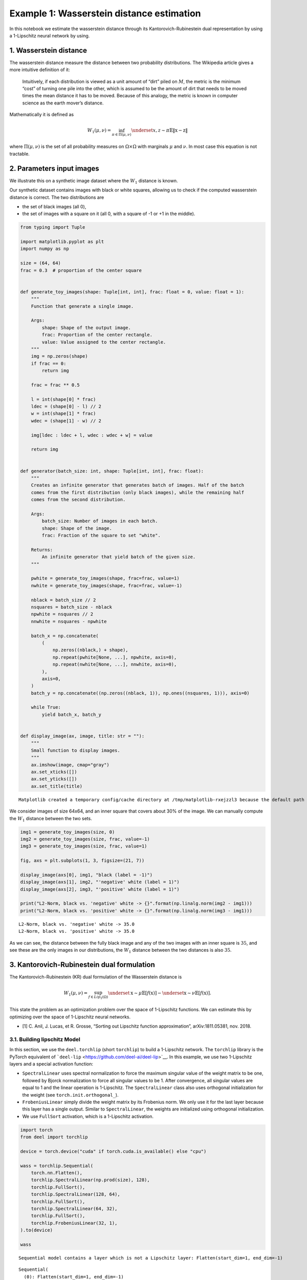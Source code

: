Example 1: Wasserstein distance estimation
==========================================

In this notebook we estimate the wasserstein distance through its
Kantorovich-Rubinestein dual representation by using a 1-Lipschitz
neural network by using.

1. Wasserstein distance
-----------------------

The wasserstein distance measure the distance between two probability
distributions. The Wikipedia article gives a more intuitive definition
of it:

   Intuitively, if each distribution is viewed as a unit amount of
   “dirt” piled on :math:`M`, the metric is the minimum “cost” of
   turning one pile into the other, which is assumed to be the amount of
   dirt that needs to be moved times the mean distance it has to be
   moved. Because of this analogy, the metric is known in computer
   science as the earth mover’s distance.

Mathematically it is defined as

.. math::


   W_1(\mu,\nu) = \inf_{\pi \in \Pi(\mu,\nu)}\underset{x,z \sim \pi}{\mathbb{E}}\Vert{} \textbf{x}-\textbf{z} \Vert{}

where :math:`\Pi(\mu,\nu)` is the set of all probability measures on
:math:`\Omega\times \Omega` with marginals :math:`\mu` and :math:`\nu`.
In most case this equation is not tractable.

2. Parameters input images
--------------------------

We illustrate this on a synthetic image dataset where the :math:`W_1`
distance is known.

Our synthetic dataset contains images with black or white squares,
allowing us to check if the computed wasserstein distance is correct.
The two distributions are

-  the set of black images (all 0),
-  the set of images with a square on it (all 0, with a square of -1 or
   +1 in the middle).

.. code:: ipython3

    from typing import Tuple

    import matplotlib.pyplot as plt
    import numpy as np

    size = (64, 64)
    frac = 0.3  # proportion of the center square


    def generate_toy_images(shape: Tuple[int, int], frac: float = 0, value: float = 1):
        """
        Function that generate a single image.

        Args:
            shape: Shape of the output image.
            frac: Proportion of the center rectangle.
            value: Value assigned to the center rectangle.
        """
        img = np.zeros(shape)
        if frac == 0:
            return img

        frac = frac ** 0.5

        l = int(shape[0] * frac)
        ldec = (shape[0] - l) // 2
        w = int(shape[1] * frac)
        wdec = (shape[1] - w) // 2

        img[ldec : ldec + l, wdec : wdec + w] = value

        return img


    def generator(batch_size: int, shape: Tuple[int, int], frac: float):
        """
        Creates an infinite generator that generates batch of images. Half of the batch
        comes from the first distribution (only black images), while the remaining half
        comes from the second distribution.

        Args:
            batch_size: Number of images in each batch.
            shape: Shape of the image.
            frac: Fraction of the square to set "white".

        Returns:
            An infinite generator that yield batch of the given size.
        """

        pwhite = generate_toy_images(shape, frac=frac, value=1)
        nwhite = generate_toy_images(shape, frac=frac, value=-1)

        nblack = batch_size // 2
        nsquares = batch_size - nblack
        npwhite = nsquares // 2
        nnwhite = nsquares - npwhite

        batch_x = np.concatenate(
            (
                np.zeros((nblack,) + shape),
                np.repeat(pwhite[None, ...], npwhite, axis=0),
                np.repeat(nwhite[None, ...], nnwhite, axis=0),
            ),
            axis=0,
        )
        batch_y = np.concatenate((np.zeros((nblack, 1)), np.ones((nsquares, 1))), axis=0)

        while True:
            yield batch_x, batch_y


    def display_image(ax, image, title: str = ""):
        """
        Small function to display images.
        """
        ax.imshow(image, cmap="gray")
        ax.set_xticks([])
        ax.set_yticks([])
        ax.set_title(title)


.. parsed-literal::

    Matplotlib created a temporary config/cache directory at /tmp/matplotlib-rxejzzl3 because the default path (/home/justin.plakoo/.config/matplotlib) is not a writable directory; it is highly recommended to set the MPLCONFIGDIR environment variable to a writable directory, in particular to speed up the import of Matplotlib and to better support multiprocessing.


We consider images of size 64x64, and an inner square that covers about
30% of the image. We can manually compute the :math:`W_1` distance
between the two sets.

.. code:: ipython3

    img1 = generate_toy_images(size, 0)
    img2 = generate_toy_images(size, frac, value=-1)
    img3 = generate_toy_images(size, frac, value=1)

    fig, axs = plt.subplots(1, 3, figsize=(21, 7))

    display_image(axs[0], img1, "black (label = -1)")
    display_image(axs[1], img2, "'negative' white (label = 1)")
    display_image(axs[2], img3, "'positive' white (label = 1)")

    print("L2-Norm, black vs. 'negative' white -> {}".format(np.linalg.norm(img2 - img1)))
    print("L2-Norm, black vs. 'positive' white -> {}".format(np.linalg.norm(img3 - img1)))


.. parsed-literal::

    L2-Norm, black vs. 'negative' white -> 35.0
    L2-Norm, black vs. 'positive' white -> 35.0



.. image:: wasserstein_toy_files/wasserstein_toy_4_1.png


As we can see, the distance between the fully black image and any of the
two images with an inner square is :math:`35`, and see these are the
only images in our distributions, the :math:`W_1` distance between the
two distances is also :math:`35`.

3. Kantorovich-Rubinestein dual formulation
-------------------------------------------

The Kantorovich-Rubinestein (KR) dual formulation of the Wasserstein
distance is

.. math::  W_1(\mu, \nu) = \sup_{f \in Lip_1(\Omega)} \underset{\textbf{x} \sim \mu}{\mathbb{E}} \left[f(\textbf{x} )\right] -\underset{\textbf{x}  \sim \nu}{\mathbb{E}} \left[f(\textbf{x} )\right].

This state the problem as an optimization problem over the space of
1-Lipschitz functions. We can estimate this by optimizing over the space
of 1-Lipschitz neural networks.

-  [1] C. Anil, J. Lucas, et R. Grosse, “Sorting out Lipschitz function
   approximation”, arXiv:1811.05381, nov. 2018.

3.1. Building lipschitz Model
~~~~~~~~~~~~~~~~~~~~~~~~~~~~~

In this section, we use the ``deel.torchlip`` (short ``torchlip``) to
build a 1-Lipschitz network. The ``torchlip`` library is the PyTorch
equivalent of ```deel-lip`` <https://github.com/deel-ai/deel-lip>`__. In
this example, we use two 1-Lipschitz layers and a special activation
function:

-  ``SpectralLinear`` uses spectral normalization to force the maximum
   singular value of the weight matrix to be one, followed by Bjorck
   normalization to force all singular values to be 1. After
   convergence, all singular values are equal to 1 and the linear
   operation is 1-Lipschitz. The ``SpectralLinear`` class also uses
   orthogonal initialization for the weight (see
   ``torch.init.orthogonal_``).
-  ``FrobeniusLinear`` simply divide the weight matrix by its Frobenius
   norm. We only use it for the last layer because this layer has a
   single output. Similar to ``SpectralLinear``, the weights are
   initialized using orthogonal initialization.
-  We use ``FullSort`` activation, which is a 1-Lipschitz activation.

.. code:: ipython3

    import torch
    from deel import torchlip

    device = torch.device("cuda" if torch.cuda.is_available() else "cpu")

    wass = torchlip.Sequential(
        torch.nn.Flatten(),
        torchlip.SpectralLinear(np.prod(size), 128),
        torchlip.FullSort(),
        torchlip.SpectralLinear(128, 64),
        torchlip.FullSort(),
        torchlip.SpectralLinear(64, 32),
        torchlip.FullSort(),
        torchlip.FrobeniusLinear(32, 1),
    ).to(device)

    wass


.. parsed-literal::

    Sequential model contains a layer which is not a Lipschitz layer: Flatten(start_dim=1, end_dim=-1)




.. parsed-literal::

    Sequential(
      (0): Flatten(start_dim=1, end_dim=-1)
      (1): SpectralLinear(in_features=4096, out_features=128, bias=True)
      (2): FullSort()
      (3): SpectralLinear(in_features=128, out_features=64, bias=True)
      (4): FullSort()
      (5): SpectralLinear(in_features=64, out_features=32, bias=True)
      (6): FullSort()
      (7): FrobeniusLinear(in_features=32, out_features=1, bias=True)
    )



3.2. Training a 1-Lipschitz network with KR loss
~~~~~~~~~~~~~~~~~~~~~~~~~~~~~~~~~~~~~~~~~~~~~~~~

We now train this neural network using the Kantorovich-Rubinestein
formulation for the Wasserstein distance.

.. code:: ipython3

    from deel.torchlip.functional import kr_loss
    from tqdm.notebook import trange, tqdm

    batch_size = 16
    n_epochs = 10
    steps_per_epoch = 256

    # Create the image generator:
    g = generator(batch_size, size, frac)

    optimizer = torch.optim.Adam(lr=0.01, params=wass.parameters())

    n_steps = steps_per_epoch // batch_size
    tepochs = trange(n_epochs)
    tsteps = trange(n_steps)

    for epoch in tepochs:
        tsteps.reset()
        for _ in range(n_steps):
            data, target = next(g)
            data, target = (
                torch.tensor(data).float().to(device),
                torch.tensor(target).float().to(device),
            )
            optimizer.zero_grad()
            output = wass(data)
            loss = kr_loss(output, target)
            loss.backward()
            optimizer.step()
            tsteps.set_postfix({"loss": "{:.6f}".format(loss)})
            tsteps.update()
        tsteps.refresh()
        tepochs.set_postfix({"loss": "{:.6f}".format(loss)})



.. parsed-literal::

      0%|          | 0/10 [00:00<?, ?it/s]



.. parsed-literal::

      0%|          | 0/16 [00:00<?, ?it/s]


As we can see the loss converge to the value :math:`35` which is the
:math:`W_1` distance between the two distributions (with and without
squares).

.. container:: alert alert-block alert-danger
